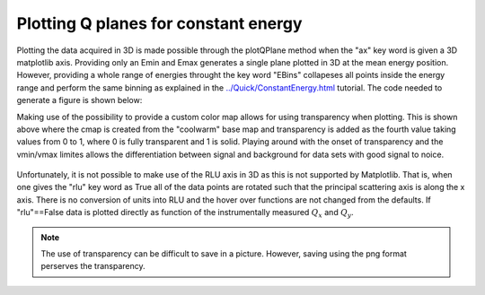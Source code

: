 Plotting Q planes for constant energy
^^^^^^^^^^^^^^^^^^^^^^^^^^^^^^^^^^^^^
Plotting the data acquired in 3D is made possible through the plotQPlane method when the "ax" key word is given a 3D matplotlib axis. Providing only an Emin and Emax generates a single plane plotted in 3D at the mean energy position. However, providing a whole range of energies throught the key word "EBins" collapeses all points inside the energy range and perform the same binning as explained in the `<../Quick/ConstantEnergy.html>`_ tutorial. The code needed to generate a figure is shown below:

.. code-block:: python
   :linenos:

   from MJOLNIR.Data import DataSet
   from MJOLNIR import _tools # Usefull tools useful across MJOLNIR 
   import numpy as np
   import matplotlib.pyplot as plt
   from mpl_toolkits.mplot3d import Axes3D
   
   numbers = '483-489,494-500' # String of data numbers
   fileList = _tools.fileListGenerator(numbers,'/Path/To/Data/',2018) # Create file list from 2018 in specified folder
   
   ds = DataSet.DataSet(fileList)
   ds.convertDataFile(saveFile=False)
   mask = np.zeros_like(ds.I.data) # Define mask, see FAQ for explanation
   mask[:,:,:3]=True
   ds.mask = mask
   
   fig = plt.figure(figsize=(10,11))
   ax = fig.add_subplot(111, projection='3d')
   
   ### Generate own color map with transparency
   from matplotlib.colors import ListedColormap
   cmap = plt.cm.coolwarm
   my_cmap = cmap(np.arange(cmap.N))
   my_cmap[:,-1] = np.linspace(0, 1, cmap.N)
   my_cmap = ListedColormap(my_cmap)
   
   
   
   Energies = np.concatenate(ds.energy,axis=0)
   E = np.arange(Energies.min(),Energies.max(),0.35)
   
   
   [I,Monitor,Norm,NormCount],[xBins,yBins],ax = \
   ds.plotQPlane(EBins=E,ax = ax,xBinTolerance=0.03,yBinTolerance=0.03,
             binning='polar',vmin=2e-7,vmax=2e-5,antialiased=True,cmap=cmap)
   
   ax.set_xlabel('$Q_x$ [1/AA]')
   ax.set_ylabel('$Q_y$ [1/AA]')
   ax.set_zlabel('$E$ [meV]')
   
   ax.set_xlim(-3,1.0)
   ax.set_ylim(-1,3)
   fig.tight_layout()
   fig.savefig('figure0.png',format='png')
   

Making use of the possibility to provide a custom color map allows for using transparency when plotting. This is shown above where the cmap is created from the "coolwarm" base map and transparency is added as the fourth value taking values from 0 to 1, where 0 is fully transparent and 1 is solid. Playing around with the onset of transparency and the vmin/vmax limites allows the differentiation between signal and background for data sets with good signal to noice. 

.. figure:: ConstantEnergy3D.png
  :width: 50%
  :align: center


Unfortunately, it is not possible to make use of the RLU axis in 3D as this is not supported by Matplotlib. That is, when one gives the "rlu" key word as True all of the data points are rotated such that the principal scattering axis is along the x axis. There is no conversion of units into RLU and the hover over functions are not changed from the defaults. If "rlu"==False data is plotted directly as function of the instrumentally measured :math:`Q_x` and :math:`Q_y`.

.. note::
    The use of transparency can be difficult to save in a picture. However, saving using the png format perserves the transparency. 